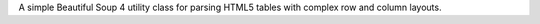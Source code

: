 A simple Beautiful Soup 4 utility class for parsing HTML5 tables with complex row and column layouts.
